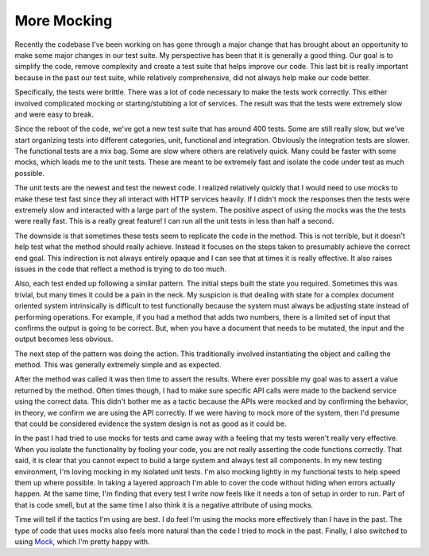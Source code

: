 More Mocking
############

Recently the codebase I've been working on has gone through a major
change that has brought about an opportunity to make some major changes
in our test suite. My perspective has been that it is generally a good
thing. Our goal is to simplify the code, remove complexity and create a
test suite that helps improve our code. This last bit is really
important because in the past our test suite, while relatively
comprehensive, did not always help make our code better.

Specifically, the tests were brittle. There was a lot of code necessary
to make the tests work correctly. This either involved complicated
mocking or starting/stubbing a lot of services. The result was that the
tests were extremely slow and were easy to break.

Since the reboot of the code, we've got a new test suite that has around
400 tests. Some are still really slow, but we've start organizing tests
into different categories, unit, functional and integration. Obviously
the integration tests are slower. The functional tests are a mix bag.
Some are slow where others are relatively quick. Many could be faster
with some mocks, which leads me to the unit tests. These are meant to be
extremely fast and isolate the code under test as much possible.

The unit tests are the newest and test the newest code. I realized
relatively quickly that I would need to use mocks to make these test
fast since they all interact with HTTP services heavily. If I didn't
mock the responses then the tests were extremely slow and interacted
with a large part of the system. The positive aspect of using the mocks
was the the tests were really fast. This is a really great feature! I
can run all the unit tests in less than half a second.

The downside is that sometimes these tests seem to replicate the code in
the method. This is not terrible, but it doesn't help test what the
method should really achieve. Instead it focuses on the steps taken to
presumably achieve the correct end goal. This indirection is not always
entirely opaque and I can see that at times it is really effective. It
also raises issues in the code that reflect a method is trying to do too
much.

Also, each test ended up following a similar pattern. The initial steps
built the state you required. Sometimes this was trivial, but many times
it could be a pain in the neck. My suspicion is that dealing with state
for a complex document oriented system intrinsically is difficult to
test functionally because the system must always be adjusting state
instead of performing operations. For example, if you had a method that
adds two numbers, there is a limited set of input that confirms the
output is going to be correct. But, when you have a document that needs
to be mutated, the input and the output becomes less obvious.

The next step of the pattern was doing the action. This traditionally
involved instantiating the object and calling the method. This was
generally extremely simple and as expected.

After the method was called it was then time to assert the results.
Where ever possible my goal was to assert a value returned by the
method. Often times though, I had to make sure specific API calls were
made to the backend service using the correct data. This didn't bother
me as a tactic because the APIs were mocked and by confirming the
behavior, in theory, we confirm we are using the API correctly. If we
were having to mock more of the system, then I'd presume that could be
considered evidence the system design is not as good as it could be.

In the past I had tried to use mocks for tests and came away with a
feeling that my tests weren't really very effective. When you isolate
the functionality by fooling your code, you are not really asserting the
code functions correctly. That said, it is clear that you cannot expect
to build a large system and always test all components. In my new
testing environment, I'm loving mocking in my isolated unit tests. I'm
also mocking lightly in my functional tests to help speed them up where
possible. In taking a layered approach I'm able to cover the code
without hiding when errors actually happen. At the same time, I'm
finding that every test I write now feels like it needs a ton of setup
in order to run. Part of that is code smell, but at the same time I also
think it is a negative attribute of using mocks.

Time will tell if the tactics I'm using are best. I do feel I'm using
the mocks more effectively than I have in the past. The type of code
that uses mocks also feels more natural than the code I tried to mock in
the past. Finally, I also switched to using `Mock`_, which I'm pretty
happy with.

.. _Mock: http://www.voidspace.org.uk/python/mock/


.. author:: default
.. categories:: code
.. tags:: programming
.. comments::
